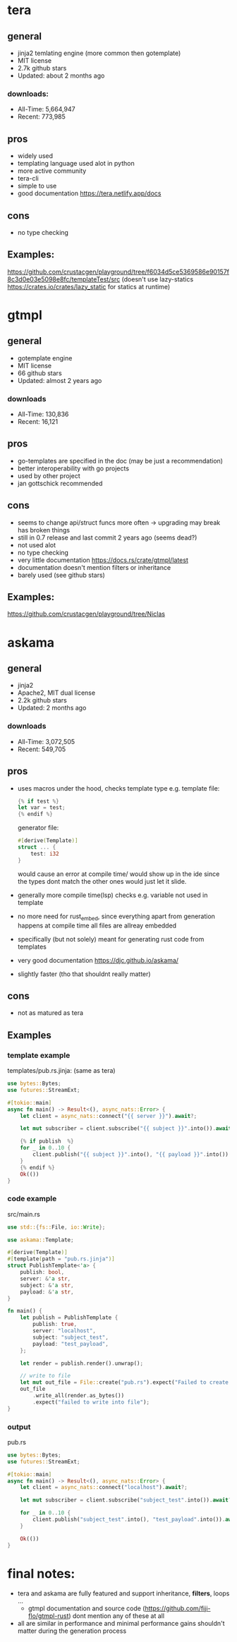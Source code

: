 * tera
** general
+ jinja2 temlating engine (more common then gotemplate)
+ MIT license
+ 2.7k github stars
+ Updated: about 2 months ago
*** downloads:
+ All-Time: 5,664,947
+ Recent: 773,985
** pros
+ widely used
+ templating language used alot in python
+ more active community
+ tera-cli
+ simple to use
+ good documentation https://tera.netlify.app/docs
** cons
- no type checking
** Examples:
https://github.com/crustacgen/playground/tree/f6034d5ce5369586e90157f8c3d0e03e5098e8fc/templateTest/src (doesn't use lazy-statics https://crates.io/crates/lazy_static for statics at runtime)

* gtmpl
** general
+ gotemplate engine
+ MIT license
+ 66 github stars
+ Updated: almost 2 years ago
*** downloads
+ All-Time: 130,836
+ Recent: 16,121
** pros
+ go-templates are specified in the doc (may be just a recommendation)
+ better interoperability with go projects
+ used by other project
+ jan gottschick recommended
** cons
- seems to change api/struct funcs more often -> upgrading may break has broken things
- still in 0.7 release and last commit 2 years ago (seems dead?)
- not used alot
- no type checking
- very little documentation https://docs.rs/crate/gtmpl/latest
- documentation doesn't mention filters or inheritance
- barely used (see github stars)
** Examples:
https://github.com/crustacgen/playground/tree/Niclas
* askama
** general
+ jinja2
+ Apache2, MIT dual license
+ 2.2k github stars
+  Updated: 2 months ago
*** downloads
+ All-Time: 3,072,505
+ Recent: 549,705
** pros
+ uses macros under the hood, checks template type e.g. template file:
  #+begin_src rust
{% if test %}
let var = test;
{% endif %}
     #+end_src
     generator file:
     #+begin_src rust
#[derive(Template)]
struct ... {
    test: i32
}
     #+end_src
     would cause an error at compile time/ would show up in the ide since the types dont match
     the other ones would just let it slide.
+ generally more compile time(lsp) checks e.g. variable not used in template
+ no more need for rust_embed, since everything apart from generation happens at compile time all files are allreay embedded
+ specifically (but not solely) meant for generating rust code from templates
+ very good documentation https://djc.github.io/askama/
+ slightly faster (tho that shouldnt really matter)
** cons
- not as matured as tera
** Examples
*** template example
templates/pub.rs.jinja: (same as tera)
#+begin_src rust :hlines yes
use bytes::Bytes;
use futures::StreamExt;

#[tokio::main]
async fn main() -> Result<(), async_nats::Error> {
    let client = async_nats::connect("{{ server }}").await?;

    let mut subscriber = client.subscribe("{{ subject }}".into()).await?.take(10);

    {% if publish  %}
    for _ in 0..10 {
        client.publish("{{ subject }}".into(), "{{ payload }}".into()).await?;
    }
    {% endif %}
    Ok(())
}
#+end_src
*** code example
src/main.rs
#+begin_src rust  :hlines yes
use std::{fs::File, io::Write};

use askama::Template;

#[derive(Template)]
#[template(path = "pub.rs.jinja")]
struct PublishTemplate<'a> {
    publish: bool,
    server: &'a str,
    subject: &'a str,
    payload: &'a str,
}

fn main() {
    let publish = PublishTemplate {
        publish: true,
        server: "localhost",
        subject: "subject_test",
        payload: "test_payload",
    };

    let render = publish.render().unwrap();

    // write to file
    let mut out_file = File::create("pub.rs").expect("Failed to create file");
    out_file
        .write_all(render.as_bytes())
        .expect("failed to write into file");
}
#+end_src
*** output
pub.rs
#+begin_src rust
use bytes::Bytes;
use futures::StreamExt;

#[tokio::main]
async fn main() -> Result<(), async_nats::Error> {
    let client = async_nats::connect("localhost").await?;

    let mut subscriber = client.subscribe("subject_test".into()).await?.take(10);

    for _ in 0..10 {
        client.publish("subject_test".into(), "test_payload".into()).await?;
    }

    Ok(())
}
#+end_src
* final notes:
+ tera and askama are fully featured and support inheritance, *filters*, loops ...
  + gtmpl documentation and source code (https://github.com/fiji-flo/gtmpl-rust) dont mention any of these at all
+ all are similar in performance and minimal performance gains shouldn't matter during the generation process
